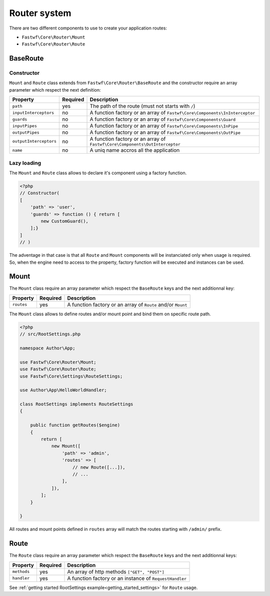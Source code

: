 #############
Router system
#############

There are two different components to use to create your application routes:

- ``Fastwf\Core\Router\Mount``
- ``Fastwf\Core\Router\Route``

BaseRoute
=========

Constructor
-----------

``Mount`` and ``Route`` class extends from ``Fastwf\Core\Router\BaseRoute`` and the constructor require an array parameter which respect
the next definition:

+------------------------+------------+-----------------------------------------------------------------------------+
| Property               | Required   | Description                                                                 |
+========================+============+=============================================================================+
| ``path``               | yes        | The path of the route (must not starts with ``/``)                          |
+------------------------+------------+-----------------------------------------------------------------------------+
| ``inputInterceptors``  | no         | A function factory or an array of ``Fastwf\Core\Components\InInterceptor``  |
+------------------------+------------+-----------------------------------------------------------------------------+
| ``guards``             | no         | A function factory or an array of ``Fastwf\Core\Components\Guard``          |
+------------------------+------------+-----------------------------------------------------------------------------+
| ``inputPipes``         | no         | A function factory or an array of ``Fastwf\Core\Components\InPipe``         |
+------------------------+------------+-----------------------------------------------------------------------------+
| ``outputPipes``        | no         | A function factory or an array of ``Fastwf\Core\Components\OutPipe``        |
+------------------------+------------+-----------------------------------------------------------------------------+
| ``outputInterceptors`` | no         | A function factory or an array of ``Fastwf\Core\Components\OutInterceptor`` |
+------------------------+------------+-----------------------------------------------------------------------------+
| ``name``               | no         | A uniq name accros all the application                                      |
+------------------------+------------+-----------------------------------------------------------------------------+

Lazy loading
------------

The ``Mount`` and ``Route`` class allows to declare it's component using a factory function.

.. code-block:: php

    <?php
    // Constructor(
    [
        'path' => 'user',
        'guards' => function () { return [
            new CustomGuard(),
        ];}
    ]
    // )

| The adventage in that case is that all ``Route`` and ``Mount`` components will be instanciated only when usage is required.
| So, when the engine need to access to the property, factory function will be executed and instances can be used.

Mount
=====

The ``Mount`` class require an array parameter which respect the ``BaseRoute`` keys and the next additionnal key:

+------------+------------+--------------------------------------------------------------+
| Property   | Required   | Description                                                  |
+============+============+==============================================================+
| ``routes`` | yes        | A function factory or an array of ``Route`` and/or ``Mount`` |
+------------+------------+--------------------------------------------------------------+

The ``Mount`` class allows to define routes and/or mount point and bind them on specific route path.

.. code-block:: php

    <?php
    // src/RootSettings.php

    namespace Author\App;

    use Fastwf\Core\Router\Mount;
    use Fastwf\Core\Router\Route;
    use Fastwf\Core\Settings\RouteSettings;

    use Author\App\HelloWorldHandler;

    class RootSettings implements RouteSettings
    {

        public function getRoutes($engine)
        {
            return [
                new Mount([
                    'path' => 'admin',
                    'routes' => [
                        // new Route([...]),
                        // ...
                    ],
                ]),
            ];
        }

    }

All routes and mount points defined in ``routes`` array will match the routes starting with ``/admin/`` prefix.

Route
=====

The ``Route`` class require an array parameter which respect the ``BaseRoute`` keys and the next additionnal keys:

+-------------+------------+---------------------------------------------------------+
| Property    | Required   | Description                                             |
+=============+============+=========================================================+
| ``methods`` | yes        | An array of http methods ``["GET", "POST"]``            |
+-------------+------------+---------------------------------------------------------+
| ``handler`` | yes        | A function factory or an instance of ``RequestHandler`` |
+-------------+------------+---------------------------------------------------------+

See :ref:`getting started RootSettings example<getting_started_settings>` for ``Route`` usage.
